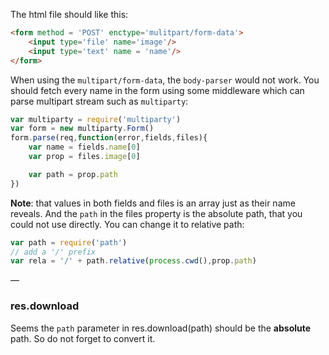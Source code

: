The html file should like this:

#+BEGIN_SRC html
  <form method = 'POST' enctype='mulitpart/form-data'>
      <input type='file' name='image'/>
      <input type='text' name = 'name'/>
  </form>
#+END_SRC

When using the ~multipart/form-data~, the  ~body-parser~ would not work. You should fetch every name in the form using some middleware which can parse multipart stream such as ~multiparty~:
#+BEGIN_SRC js
  var multiparty = require('multiparty')
  var form = new multiparty.Form()
  form.parse(req,function(error,fields,files){
      var name = fields.name[0]
      var prop = files.image[0]

      var path = prop.path
  })
#+END_SRC
*Note*: that values in both fields and files is an array just as their name reveals.
And the ~path~ in the files property is the absolute path, that you could not use directly. You can change it to relative path:
#+BEGIN_SRC js
  var path = require('path')
  // add a '/' prefix
  var rela = '/' + path.relative(process.cwd(),prop.path)
#+END_SRC

---
*** res.download
Seems the  ~path~ parameter in res.download(path) should be the **absolute** path. So do not forget to convert it.
